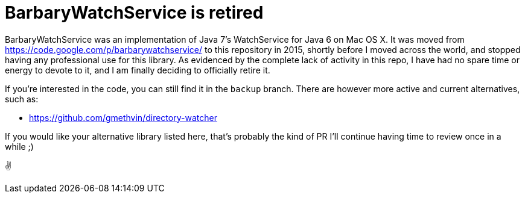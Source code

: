 = BarbaryWatchService is retired

BarbaryWatchService was an implementation of Java 7's WatchService for Java 6 on Mac OS X. It was moved from https://code.google.com/p/barbarywatchservice/ to this repository in 2015,
shortly before I moved across the world, and stopped having any professional use for this library.
As evidenced by the complete lack of activity in this repo, I have had no spare time or energy to devote to it, and I am finally deciding to officially retire it.

If you're interested in the code, you can still find it in the `backup` branch. There are however more active and current alternatives, such as:

* https://github.com/gmethvin/directory-watcher

If you would like your alternative library listed here, that's probably the kind of PR I'll continue having time to review once in a while ;)

✌️
